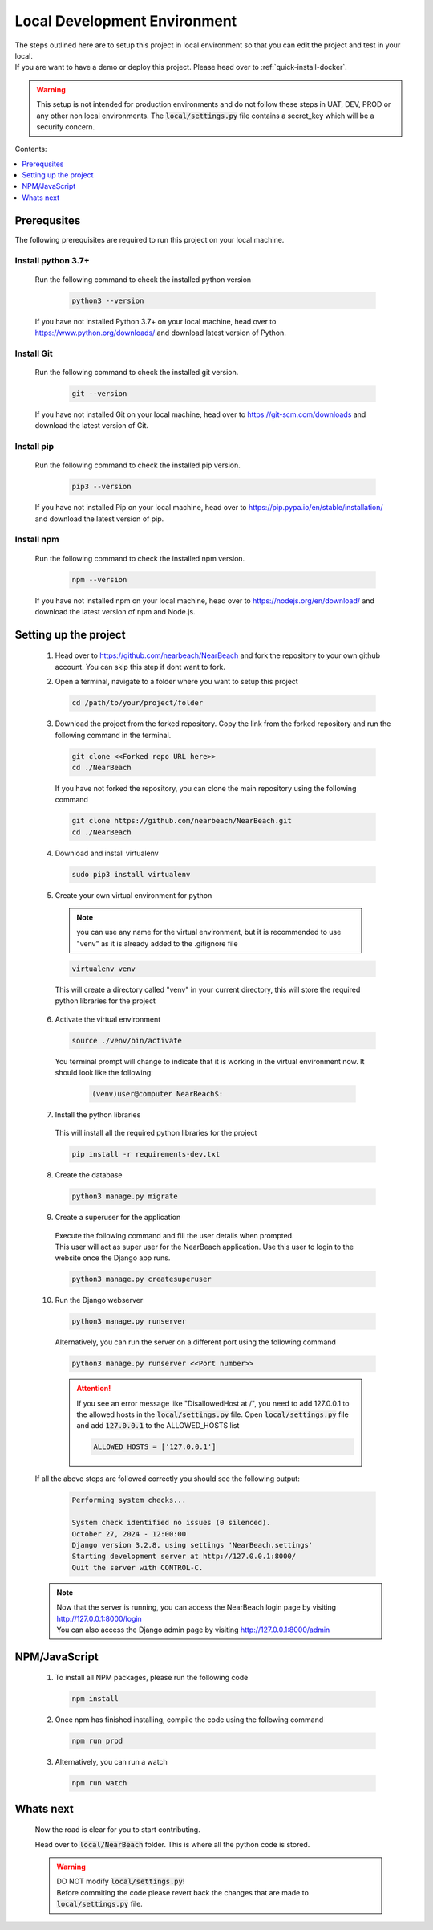 .. _local_development_environment:

=============================
Local Development Environment
=============================

| The steps outlined here are to setup this project in local environment so that you can edit the project and test in your local. 
| If you are want to have a demo or deploy this project. Please head over to :ref:`quick-install-docker`.

.. warning:: 
  This setup is not intended for production environments and do not follow these steps in UAT, DEV, PROD or any other non local environments. The :code:`local/settings.py` file contains a secret_key which will be a security concern.


Contents: 

.. contents::
   :local:
   :depth: 1

------------
Prerequsites
------------

| The following prerequisites are required to run this project on your local machine.

Install python 3.7+
####################

    | Run the following command to check the installed python version
  
      .. code-block:: bash

        python3 --version

    | If you have not installed Python 3.7+ on your local machine, head over to https://www.python.org/downloads/ and download latest version of Python.

Install Git
###########

  | Run the following command to check the installed git version.
    
    .. code-block:: bash

      git --version

  | If you have not installed Git on your local machine, head over to https://git-scm.com/downloads and download the latest version of Git.

Install pip
###########

  | Run the following command to check the installed pip version.
    
    .. code-block:: bash

      pip3 --version

  | If you have not installed Pip on your local machine, head over to https://pip.pypa.io/en/stable/installation/ and download the latest version of pip.

Install npm
###############

  | Run the following command to check the installed npm version.
    
    .. code-block:: bash

      npm --version

  | If you have not installed npm on your local machine, head over to https://nodejs.org/en/download/ and download the latest version of npm and Node.js.

-----------------------
Setting up the project
-----------------------

  1. | Head over to https://github.com/nearbeach/NearBeach and fork the repository to your own github account. You can skip this step if dont want to fork.


  2. Open a terminal, navigate to a folder where you want to setup this project

    .. code-block:: bash

      cd /path/to/your/project/folder

  3. Download the project from the forked repository. Copy the link from the forked repository and run the following command in the terminal.

    .. code-block:: bash

      git clone <<Forked repo URL here>>
      cd ./NearBeach

    If you have not forked the repository, you can clone the main repository using the following command

    .. code-block:: bash

      git clone https://github.com/nearbeach/NearBeach.git
      cd ./NearBeach

  4. Download and install virtualenv

    .. code-block:: bash

      sudo pip3 install virtualenv

  5. Create your own virtual environment for python
    
    .. note::
      you can use any name for the virtual environment, but it is recommended to use "venv" as it is already added to the .gitignore file
      
    .. code-block:: bash

      virtualenv venv
    
    This will create a directory called "venv" in your current directory, this will store the required python libraries for the project

  6. Activate the virtual environment

    .. code-block:: bash

      source ./venv/bin/activate

    You terminal prompt will change to indicate that it is working in the virtual environment now. It should look like the following:

      .. code-block:: bash
        
        (venv)user@computer NearBeach$:

  7. Install the python libraries
    
    This will install all the required python libraries for the project

    .. code-block:: bash

      pip install -r requirements-dev.txt

  8. Create the database

    .. code-block:: bash

      python3 manage.py migrate

  9. Create a superuser for the application

    | Execute the following command and fill the user details when prompted.
    | This user will act as super user for the NearBeach application. Use this user to login to the website once the Django app runs.

    .. code-block:: bash
    
      python3 manage.py createsuperuser

  10. Run the Django webserver

    .. code-block:: bash
    
      python3 manage.py runserver

    Alternatively, you can run the server on a different port using the following command

    .. code-block:: bash

      python3 manage.py runserver <<Port number>>

    .. attention::
      
      If you see an error message like "DisallowedHost at /", you need to add 127.0.0.1 to the allowed hosts in the :code:`local/settings.py` file. 
      Open :code:`local/settings.py` file and add :code:`127.0.0.1` to the ALLOWED_HOSTS list

      .. code-block:: python

        ALLOWED_HOSTS = ['127.0.0.1']

  If all the above steps are followed correctly you should see the following output:

    .. code-block:: bash

      Performing system checks...

      System check identified no issues (0 silenced).
      October 27, 2024 - 12:00:00
      Django version 3.2.8, using settings 'NearBeach.settings'
      Starting development server at http://127.0.0.1:8000/
      Quit the server with CONTROL-C.

  .. note::
    | Now that the server is running, you can access the NearBeach login page by visiting http://127.0.0.1:8000/login
    | You can also access the Django admin page by visiting http://127.0.0.1:8000/admin

--------------
NPM/JavaScript
--------------

  1. To install all NPM packages, please run the following code

    .. code-block:: bash

      npm install

  2. Once npm has finished installing, compile the code using the following command

    .. code-block:: bash

      npm run prod

  3. Alternatively, you can run a watch

    .. code-block:: bash

      npm run watch

----------------  
Whats next
----------------
  
  Now the road is clear for you to start contributing.
  
  Head over to :code:`local/NearBeach` folder. This is where all the python code is stored.

  .. warning::
    | DO NOT modify :code:`local/settings.py`! 
    | Before commiting the code please revert back the changes that are made to :code:`local/settings.py` file.


  .. seealso:: 
    Hop on to our discord server - https://discord.gg/64uhRztS6n

